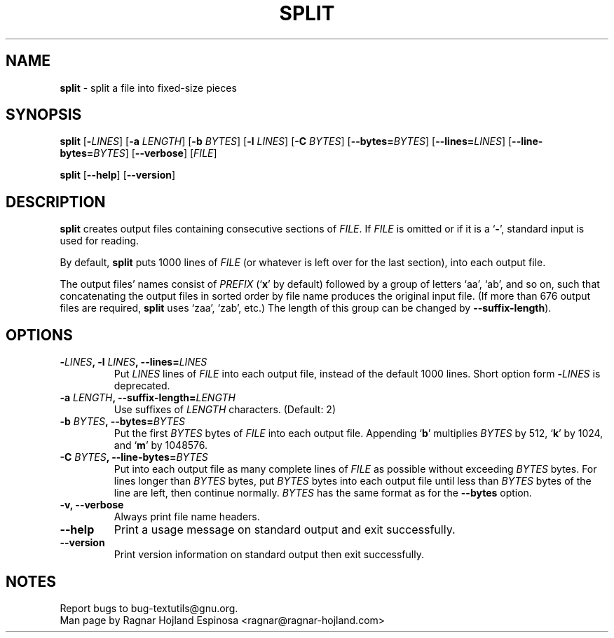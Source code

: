 .\" You may copy, distribute and modify under the terms of the LDP General
.\" Public License as specified in the LICENSE file that comes with the
.\" gnumaniak distribution
.\"
.\" The author kindly requests that no comments regarding the "better"
.\" suitability or up-to-date notices of any info documentation alternative
.\" is added without contacting him first.
.\"
.\" (C) 2002 Ragnar Hojland Espinosa <ragnar@ragnar-hojland.com>
.\"
.\"	GNU split man page
.\"	man pages are NOT obsolete!
.\"	<ragnar@ragnar-hojland.com>
.TH SPLIT 1 "7 October 2002" "GNU textutils 2.1"
.SH NAME
\fBsplit\fR \- split a file into fixed-size pieces
.SH SYNOPSIS
.B split
[\fB\-\fILINES\fR] [\fB-a \fILENGTH\fR] [\fB\-b \fIBYTES\fR] [\fB\-l \fILINES\fR]
[\fB\-C \fIBYTES\fR] [\fB\-\-bytes=\fIBYTES\fR] [\fB\-\-lines=\fILINES\fR]
[\fB\-\-line\-bytes=\fIBYTES\fR] [\fB\-\-verbose\fR] [\fIFILE\fR]

.BR split " [" \-\-help "] [" \-\-version ]
.SH DESCRIPTION
.B split
creates output files containing consecutive sections of \fIFILE\fR. If
.I FILE
is omitted or if it is a
.RB ` \- ',
standard input is used for reading.

By default, \fBsplit\fR puts 1000 lines of \fIFILE\fR (or whatever is left
over for the last section), into each output file.

The output files' names consist of \fIPREFIX\fR (`\fBx\fR' by default) followed
by a group of letters `aa', `ab', and so on, such that concatenating
the output files in sorted order by file name produces the original
input file.  (If more than 676 output files are required, \fBsplit\fR uses
`zaa', `zab', etc.)  The length of this group can be changed by
\fB\-\-suffix\-length\fR).
.SH OPTIONS
.TP
.B \-\fILINES\fB, \-l \fILINES\fB, \-\-lines=\fILINES
Put \fILINES\fR lines of \fIFILE\fR into each output file, instead of the
default 1000 lines.  Short option form \fB\-\fILINES\fR is deprecated.
.TP
.B \-a \fILENGTH\fB, \-\-suffix\-length=\fILENGTH
Use suffixes of \fILENGTH\fR characters.  (Default: 2)
.TP
.B \-b \fIBYTES\fB, \-\-bytes=\fIBYTES
Put the first \fIBYTES\fR bytes of \fIFILE\fR into each output file.
Appending 
.RB ` b '
multiplies \fIBYTES\fR by 512,
.RB ` k '
by 1024, and
.RB ` m '
by 1048576.
.TP
.B \-C \fIBYTES\fB, \-\-line\-bytes=\fIBYTES
Put into each output file as many complete lines of \fIFILE\fR as
possible without exceeding \fIBYTES\fR bytes.  For lines longer than
\fIBYTES\fR bytes, put \fIBYTES\fR bytes into each output file until less than
\fIBYTES\fR bytes of the line are left, then continue normally.  \fIBYTES\fR
has the same format as for the \fB\-\-bytes\fR option.
.TP
.B \-v, \-\-verbose
Always print file name headers.
.TP
.B "\-\-help"
Print a usage message on standard output and exit successfully.
.TP
.B "\-\-version"
Print version information on standard output then exit successfully.
.SH NOTES
Report bugs to bug-textutils@gnu.org.
.br
Man page by Ragnar Hojland Espinosa <ragnar@ragnar-hojland.com>
